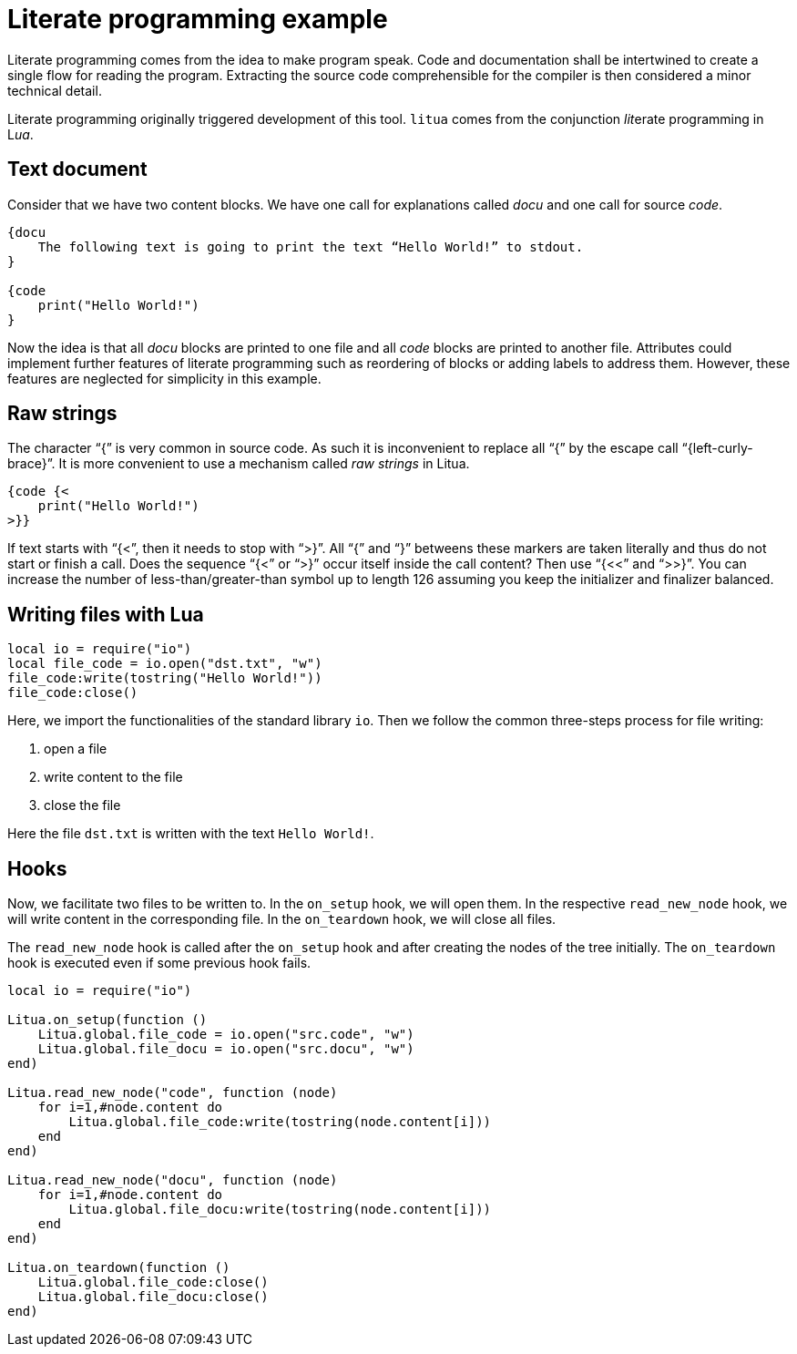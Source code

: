 = Literate programming example

Literate programming comes from the idea to make program speak. Code and documentation shall be intertwined to create a single flow for reading the program. Extracting the source code comprehensible for the compiler is then considered a minor technical detail.

Literate programming originally triggered development of this tool. ``litua`` comes from the conjunction __lit__erate programming in L__ua__.

== Text document

Consider that we have two content blocks. We have one call for explanations called _docu_ and one call for source _code_.

[source]
----
{docu 
    The following text is going to print the text “Hello World!” to stdout.
}

{code
    print("Hello World!")
}
----

Now the idea is that all _docu_ blocks are printed to one file and all _code_ blocks are printed to another file. Attributes could implement further features of literate programming such as reordering of blocks or adding labels to address them. However, these features are neglected for simplicity in this example.

== Raw strings

The character “{” is very common in source code. As such it is inconvenient to replace all “{” by the escape call “{left-curly-brace}”. It is more convenient to use a mechanism called __raw strings__ in Litua.

----
{code {<
    print("Hello World!")
>}}
----

If text starts with “{<”, then it needs to stop with “>}”. All “{” and “}” betweens these markers are taken literally and thus do not start or finish a call. Does the sequence “{<” or “>}” occur itself inside the call content? Then use “{<<” and “>>}”. You can increase the number of less-than/greater-than symbol up to length 126 assuming you keep the initializer and finalizer balanced.

== Writing files with Lua

[source,lua]
----
local io = require("io")
local file_code = io.open("dst.txt", "w")
file_code:write(tostring("Hello World!"))
file_code:close()
----

Here, we import the functionalities of the standard library ``io``. Then we follow the common three-steps process for file writing:

1. open a file
2. write content to the file
3. close the file

Here the file ``dst.txt`` is written with the text ``Hello World!``.

== Hooks

Now, we facilitate two files to be written to.
In the ``on_setup`` hook, we will open them.
In the respective ``read_new_node`` hook, we will write content in the corresponding file.
In the ``on_teardown`` hook, we will close all files.

The ``read_new_node`` hook is called after the ``on_setup`` hook and after creating the nodes of the tree initially.
The ``on_teardown`` hook is executed even if some previous hook fails.

[source,lua]
----
local io = require("io")

Litua.on_setup(function ()
    Litua.global.file_code = io.open("src.code", "w")
    Litua.global.file_docu = io.open("src.docu", "w")
end)

Litua.read_new_node("code", function (node)
    for i=1,#node.content do
        Litua.global.file_code:write(tostring(node.content[i]))
    end
end)

Litua.read_new_node("docu", function (node)
    for i=1,#node.content do
        Litua.global.file_docu:write(tostring(node.content[i]))
    end
end)

Litua.on_teardown(function ()
    Litua.global.file_code:close()
    Litua.global.file_docu:close()
end)
----
